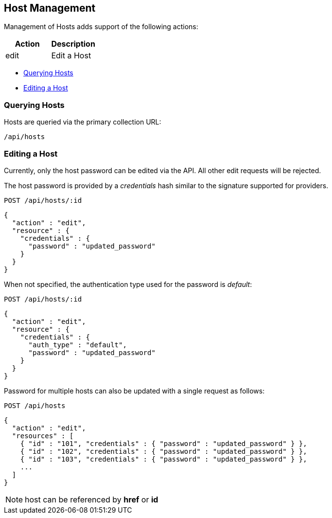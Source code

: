 
[[host-management]]
== Host Management

Management of Hosts adds support of the following actions:

[cols="<,<",options="header",]
|=====================
| Action | Description
| edit | Edit a Host
|=====================

* link:#querying-hosts[Querying Hosts]
* link:#edit-hosts[Editing a Host]

[[querying-hosts]]
=== Querying Hosts

Hosts are queried via the primary collection URL:

[source,data]
----
/api/hosts
----

[[edit-hosts]]
=== Editing a Host

Currently, only the host password can be edited via the API. All other edit requests will be
rejected.

The host password is provided by a _credentials_ hash similar to the signature supported
for providers.

----
POST /api/hosts/:id
----

[source,json]
----
{
  "action" : "edit",
  "resource" : {
    "credentials" : {
      "password" : "updated_password"
    }
  }
}
----

When not specified, the authentication type used for the password is _default_:

----
POST /api/hosts/:id
----

[source,json]
----
{
  "action" : "edit",
  "resource" : {
    "credentials" : {
      "auth_type" : "default",
      "password" : "updated_password"
    }
  }
}
----

Password for multiple hosts can also be updated with a single request as follows:

----
POST /api/hosts
----

[source,json]
----
{
  "action" : "edit",
  "resources" : [
    { "id" : "101", "credentials" : { "password" : "updated_password" } },
    { "id" : "102", "credentials" : { "password" : "updated_password" } },
    { "id" : "103", "credentials" : { "password" : "updated_password" } },
    ...
  ]
}
----

[NOTE]
=====
host can be referenced by *href* or *id*
=====

